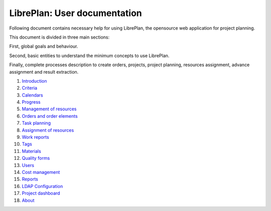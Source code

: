 #############################
LibrePlan: User documentation
#############################

.. image:: images/logo.png
   :align: left

Following document contains necessary help for using LibrePlan, the opensource web application for project planning.

This document is divided in three main sections:

First, global goals and behaviour.

Second, basic entities to understand the minimum concepts to use LibrePlan.

Finally, complete processes description to create orders, projects, project planning, resources assignment, advance assignment and result extraction.

#. `Introduction <01-introducion.html>`__
#. `Criteria <02-criterios.html>`__
#. `Calendars <03-calendarios.html>`__
#. `Progress <04-avances.html>`__
#. `Management of resources <05-recursos.html>`__
#. `Orders and order elements <06-pedidos.html>`__
#. `Task planning <07-planificacion.html>`__
#. `Assignment of resources <08-asignacion.html>`__
#. `Work reports <09-partes.html>`__
#. `Tags <10-etiquetas.html>`__
#. `Materials <11-materiales.html>`__
#. `Quality forms <12-formularios-calidad.html>`__
#. `Users <13-usuarios.html>`__
#. `﻿Cost management <14-custos.html>`__
#. `Reports <15-informes.html>`__
#. `LDAP Configuration <16-ldap-authentication.html>`__
#. `Project dashboard <17-project-dashboard.html>`__
#. `About <20-acerca-de.html>`__
